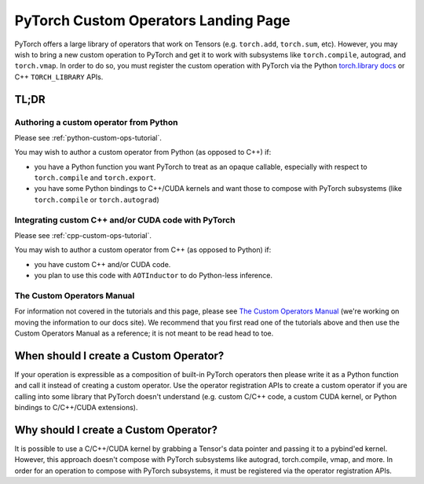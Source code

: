 .. _custom-ops-landing-page:

PyTorch Custom Operators Landing Page
=====================================

PyTorch offers a large library of operators that work on Tensors (e.g. ``torch.add``,
``torch.sum``, etc). However, you may wish to bring a new custom operation to PyTorch
and get it to work with subsystems like ``torch.compile``, autograd, and ``torch.vmap``.
In order to do so, you must register the custom operation with PyTorch via the Python
`torch.library docs <https://pytorch.org/docs/stable/library.html>`_ or C++ ``TORCH_LIBRARY``
APIs.

TL;DR
-----

Authoring a custom operator from Python
^^^^^^^^^^^^^^^^^^^^^^^^^^^^^^^^^^^^^^^

Please see :ref:`python-custom-ops-tutorial`.

You may wish to author a custom operator from Python (as opposed to C++) if:

- you have a Python function you want PyTorch to treat as an opaque callable, especially with
  respect to ``torch.compile`` and ``torch.export``.
- you have some Python bindings to C++/CUDA kernels and want those to compose with PyTorch
  subsystems (like ``torch.compile`` or ``torch.autograd``)

Integrating custom C++ and/or CUDA code with PyTorch
^^^^^^^^^^^^^^^^^^^^^^^^^^^^^^^^^^^^^^^^^^^^^^^^^^^^

Please see :ref:`cpp-custom-ops-tutorial`.

You may wish to author a custom operator from C++ (as opposed to Python) if:

- you have custom C++ and/or CUDA code.
- you plan to use this code with ``AOTInductor`` to do Python-less inference.

The Custom Operators Manual
^^^^^^^^^^^^^^^^^^^^^^^^^^^

For information not covered in the tutorials and this page, please see
`The Custom Operators Manual <https://docs.google.com/document/d/1_W62p8WJOQQUzPsJYa7s701JXt0qf2OfLub2sbkHOaU>`_
(we're working on moving the information to our docs site). We recommend that you
first read one of the tutorials above and then use the Custom Operators Manual as a reference;
it is not meant to be read head to toe.

When should I create a Custom Operator?
---------------------------------------
If your operation is expressible as a composition of built-in PyTorch operators
then please write it as a Python function and call it instead of creating a
custom operator. Use the operator registration APIs to create a custom operator if you
are calling into some library that PyTorch doesn't understand (e.g. custom C/C++ code,
a custom CUDA kernel, or Python bindings to C/C++/CUDA extensions).

Why should I create a Custom Operator?
--------------------------------------

It is possible to use a C/C++/CUDA kernel by grabbing a Tensor's data pointer
and passing it to a pybind'ed kernel. However, this approach doesn't compose with
PyTorch subsystems like autograd, torch.compile, vmap, and more. In order
for an operation to compose with PyTorch subsystems, it must be registered
via the operator registration APIs.
